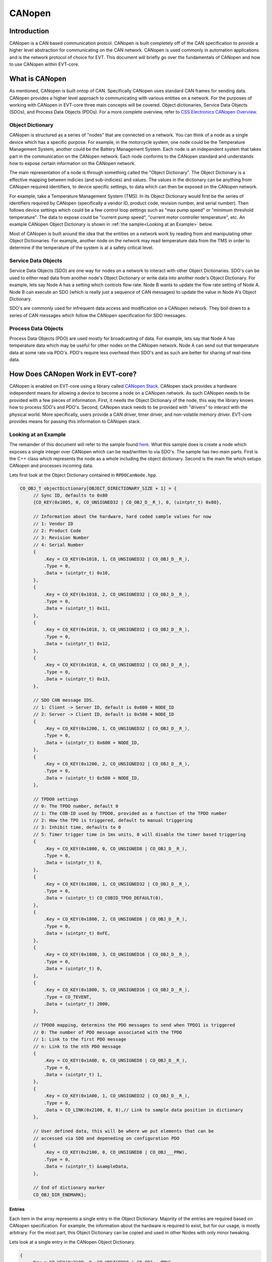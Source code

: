 =======
CANopen
=======

Introduction
============

CANopen is a CAN based communication protcol. CANopen is built completely off
of the CAN specification to provide a higher level abstraction for
communicating on the CAN network. CANopen is used commonly in automation
applications and is the network protocol of choice for EVT. This document
will briefly go over the fundamentals of CANopen and how to use CANopen
within EVT-core.

What is CANopen
===============

As mentioned, CANopen is built ontop of CAN. Specifically CANopen uses standard
CAN frames for sending data. CANopen provides a higher level approach to
communicating with various entities on a network. For the purposes of working
with CANopen in EVT-core three main concepts will be covered. Object
dictionaries, Service Data Objects (SDOs), and Process Data Objects (PDOs).
For a more complete overview, refer to `CSS Electronics CANopen Overview <https://www.csselectronics.com/pages/canopen-tutorial-simple-intro>`_.

Object Dictionary
-----------------

CANopen is structured as a series of "nodes" that are connected on a network.
You can think of a node as a single device which has a specific purpose. For
example, in the motorcycle system, one node could be the Temperature Management
System, another could be the Battery Management System. Each node is an
independent system that takes part in the communication on the CANopen network.
Each node conforms to the CANopen standard and understands how to expose
certain information on the CANopen network.

The main representation of a node is through something called the "Object
Dictionary". The Object Dictionary is a effective mapping between indicies
(and sub-indicies) and values. The values in the dictionary can be anything
from CANopen required identifiers, to device specific settings, to data which
can then be exposed on the CANopen network.

For example, take a Temperature Management System (TMS). In its Object Dictionary
would first be the series of identifiers required by CANopen (specifically a 
vendor ID, product code, revision number, and serial number). Then follows device
settings which could be a few control loop settings such as "max pump speed" or 
"minimum threshold temperature". The data to expose could be "current pump speed",
"current motor controller temperature", etc. An example CANopen Object Dictionary
is shown in :ref:`the sample<Looking at an Example>` below.

Most of CANopen is built around the idea that the entities on a network work
by reading from and manipulating other Object Dictionaries. For example,
another node on the network may read temperature data from the TMS in order
to determine if the temperature of the system is at a safety critical level.

Service Data Objects
--------------------

Service Data Objects (SDO) are one way for nodes on a network to interact
with other Object Dictionaries. SDO's can be used to either read data from
another node's Object Dictionary or write data into another node's Object
Dictionary. For example, lets say Node A has a setting which controls flow
rate. Node B wants to update the flow rate setting of Node A. Node B can
execute an SDO (which is really just a sequence of CAN messages) to
update the value in Node A's Object Dictionary.

SDO's are commonly used for infrequent data access and modification on a
CANopen network. They boil down to a series of CAN messages which follow
the CANopen specification for SDO messages.

Process Data Objects
--------------------

Process Data Objects (PDO) are used mostly for broadcasting of data. For
example, lets say that Node A has temperature data which may be useful for
other nodes on the CANopen network. Node A can send out that temperature data
at some rate via PDO's. PDO's require less overhead then SDO's and as such
are better for sharing of real-time data.

How Does CANopen Work in EVT-core?
==================================

CANopen is enabled on EVT-core using a library called `CANopen Stack <https://canopen-stack.org/v4.2/>`_.
CANopen stack provides a hardware independent means for allowing a device to
become a node on a CANopen network. As such CANopen needs to be provided with
a few pieces of information. First, it needs the Object Dictionary of the node,
this way the library knows how to process SDO's and PDO's. Second, CANopen
stack needs to be provided with "drivers" to interact with the physical world.
More specifically, users provide a CAN driver, timer driver, and non-volatile
memory driver. EVT-core provides means for passing this information to
CANopen stack.

Looking at an Example
---------------------
The remainder of this document will refer to the sample found `here <https://github.com/RIT-EVT/EVT-core/tree/main/samples/canopen>`_.
What this sample does is create a node which exposes a single integer over
CANopen which can be read/written to via SDO's. The sample has two main
parts. First is the C++ class which represents the node as a whole including
the object dictionary. Second is the main file which setups CANopen and
processes incoming data.

Lets first look at the Object Dictionary contained in ``RPDOCanNode.hpp``.

.. code-block:: C++

   CO_OBJ_T objectDictionary[OBJECT_DIRECTIONARY_SIZE + 1] = {
        // Sync ID, defaults to 0x80
        {CO_KEY(0x1005, 0, CO_UNSIGNED32 | CO_OBJ_D__R_), 0, (uintptr_t) 0x80},

        // Information about the hardware, hard coded sample values for now
        // 1: Vendor ID
        // 2: Product Code
        // 3: Revision Number
        // 4: Serial Number
        {
            .Key = CO_KEY(0x1018, 1, CO_UNSIGNED32 | CO_OBJ_D__R_),
            .Type = 0,
            .Data = (uintptr_t) 0x10,
        },
        {
            .Key = CO_KEY(0x1018, 2, CO_UNSIGNED32 | CO_OBJ_D__R_),
            .Type = 0,
            .Data = (uintptr_t) 0x11,
        },
        {
            .Key = CO_KEY(0x1018, 3, CO_UNSIGNED32 | CO_OBJ_D__R_),
            .Type = 0,
            .Data = (uintptr_t) 0x12,
        },
        {
            .Key = CO_KEY(0x1018, 4, CO_UNSIGNED32 | CO_OBJ_D__R_),
            .Type = 0,
            .Data = (uintptr_t) 0x13,
        },

        // SDO CAN message IDS.
        // 1: Client -> Server ID, default is 0x600 + NODE_ID
        // 2: Server -> Client ID, default is 0x580 + NODE_ID
        {
            .Key = CO_KEY(0x1200, 1, CO_UNSIGNED32 | CO_OBJ_D__R_),
            .Type = 0,
            .Data = (uintptr_t) 0x600 + NODE_ID,
        },
        {
            .Key = CO_KEY(0x1200, 2, CO_UNSIGNED32 | CO_OBJ_D__R_),
            .Type = 0,
            .Data = (uintptr_t) 0x580 + NODE_ID,
        },

        // TPDO0 settings
        // 0: The TPDO number, default 0
        // 1: The COB-ID used by TPDO0, provided as a function of the TPDO number
        // 2: How the TPO is triggered, default to manual triggering
        // 3: Inhibit time, defaults to 0
        // 5: Timer trigger time in 1ms units, 0 will disable the timer based triggering
        {
            .Key = CO_KEY(0x1800, 0, CO_UNSIGNED8 | CO_OBJ_D__R_),
            .Type = 0,
            .Data = (uintptr_t) 0,
        },
        {
            .Key = CO_KEY(0x1800, 1, CO_UNSIGNED32 | CO_OBJ_D__R_),
            .Type = 0,
            .Data = (uintptr_t) CO_COBID_TPDO_DEFAULT(0),
        },
        {
            .Key = CO_KEY(0x1800, 2, CO_UNSIGNED8 | CO_OBJ_D__R_),
            .Type = 0,
            .Data = (uintptr_t) 0xFE,
        },
        {
            .Key = CO_KEY(0x1800, 3, CO_UNSIGNED16 | CO_OBJ_D__R_),
            .Type = 0,
            .Data = (uintptr_t) 0,
        },
        {
            .Key = CO_KEY(0x1800, 5, CO_UNSIGNED16 | CO_OBJ_D__R_),
            .Type = CO_TEVENT,
            .Data = (uintptr_t) 2000,
        },

        // TPDO0 mapping, determins the PDO messages to send when TPDO1 is triggered
        // 0: The number of PDO message associated with the TPDO
        // 1: Link to the first PDO message
        // n: Link to the nth PDO message
        {
            .Key = CO_KEY(0x1A00, 0, CO_UNSIGNED8 | CO_OBJ_D__R_),
            .Type = 0,
            .Data = (uintptr_t) 1,
        },
        {
            .Key = CO_KEY(0x1A00, 1, CO_UNSIGNED32 | CO_OBJ_D__R_),
            .Type = 0,
            .Data = CO_LINK(0x2100, 0, 8),// Link to sample data position in dictionary
        },

        // User defined data, this will be where we put elements that can be
        // accessed via SDO and depeneding on configuration PDO
        {
            .Key = CO_KEY(0x2100, 0, CO_UNSIGNED8 | CO_OBJ___PRW),
            .Type = 0,
            .Data = (uintptr_t) &sampleData,
        },

        // End of dictionary marker
        CO_OBJ_DIR_ENDMARK};


Entries
^^^^^^^

Each item in the array represents a single entry in the Object Dictionary.
Majority of the entries are required based on CANopen specification. For
example, the information about the hardware is required to exist, but
for our usage, is mostly arbitrary. For the most part, this Object Dictionary
can be copied and used in other Nodes with only minor tweaking.

Lets look at a single entry in the CANopen Object Dictionary.

.. code-block:: cpp

   {
       .Key = CO_KEY(0x2100, 0, CO_UNSIGNED8 | CO_OBJ___PRW),
       .Type = 0,
       .Data = (uintptr_t) &sampleData,
   },


The ``Key`` is how the data is accessed in the Object Dictionary. The first
value in the key is the index, so in this case, this entry is at index
``0x2100`` in the Object Dictionary. The second value is the subindex, this
is the second piece for how data is accessed in an Object Dictionary. So
if an entity wants to access this piece of data, they need to make an SDO
for index ``0x2100`` subindex ``0x0`` of this Object Dictionary. The final
piece of the key is information about the data. The first value represents
the size of the data, in this case we let CANopen stack know that the data
stored is a unsigned 8 bit value. The second part represents the access
settings. These define how people can interact with this data. ``P`` means
that this piece of data is accessable over PDO's. The ``R`` means that entities
can read this data via SDO's. The ``W`` mean that entities can modify this
value through an SDO. If one of those operations should not be allowed, that
letter can be substituted out for an underscore.

Below is a different entry.

.. code-block:: cpp

   {
       .Key = CO_KEY(0x1018, 4, CO_UNSIGNED32 | CO_OBJ_D__R_),
       .Type = 0,
       .Data = (uintptr_t) 0x13,
   },


From what we know, this data is accessible at index ``0x1018`` subindex ``0x4``,
the data itself if an unsigned 32 bit number, and users are only allowed to
read this data over SDO's, but cannot write in a new data. The new piece of
information is the ``D``. In this case ``D`` means "direct" which indicates
that the value in questions is directly stored in the Object Dictionary. So
in the example above, the value ``0x13`` is directly stored in the Object
Dictionary. In the first example, the ``D`` is not present because we instead
provide the address of the value instead of the value itself.

TPDOs
^^^^^

Now that we can reason through an entry, lets look at what this Object
Dictionary is doing for us. The main functionality presented is the idea of a
TPDO. A TPDO is just a PDO that is sent out at a specific interval. In this
case, the Object Dictionary is setup to transmit the sample data very 2
seconds. Below is the TPDO settings expressed in the Object Dictionary.

.. code-block:: cpp

   // TPDO0 settings
   // 0: The TPDO number, default 0
   // 1: The COB-ID used by TPDO0, provided as a function of the TPDO number
   // 2: How the TPO is triggered, default to manual triggering
   // 3: Inhibit time, defaults to 0
   // 5: Timer trigger time in 1ms units, 0 will disable the timer based triggering
   {
       .Key = CO_KEY(0x1800, 0, CO_UNSIGNED8 | CO_OBJ_D__R_),
       .Type = 0,
       .Data = (uintptr_t) 0,
   },
   {
       .Key = CO_KEY(0x1800, 1, CO_UNSIGNED32 | CO_OBJ_D__R_),
       .Type = 0,
       .Data = (uintptr_t) CO_COBID_TPDO_DEFAULT(0),
   },
   {
       .Key = CO_KEY(0x1800, 2, CO_UNSIGNED8 | CO_OBJ_D__R_),
       .Type = 0,
       .Data = (uintptr_t) 0xFE,
   },
   {
       .Key = CO_KEY(0x1800, 3, CO_UNSIGNED16 | CO_OBJ_D__R_),
       .Type = 0,
       .Data = (uintptr_t) 0,
   },
   {
       .Key = CO_KEY(0x1800, 5, CO_UNSIGNED16 | CO_OBJ_D__R_),
       .Type = CO_TEVENT,
       .Data = (uintptr_t) 2000,
   },


In this case the value of interest is the last entry. That last entry is
what specifices when the TPDO is triggered in milliseconds. In this case
2000 milliseconds or 2 seconds. The next piece of information links the TPDO
settings to the information that should be transmitted.

.. code-block:: cpp

   // TPDO0 mapping, determins the PDO messages to send when TPDO1 is triggered
   // 0: The number of PDO message associated with the TPDO
   // 1: Link to the first PDO message
   // n: Link to the nth PDO message
   {
       .Key = CO_KEY(0x1A00, 0, CO_UNSIGNED8 | CO_OBJ_D__R_),
       .Type = 0,
       .Data = (uintptr_t) 1,
   },
   {
       .Key = CO_KEY(0x1A00, 1, CO_UNSIGNED32 | CO_OBJ_D__R_),
       .Type = 0,
       .Data = CO_LINK(0x2100, 0, 8),// Link to sample data position in dictionary
   },

In the above example, the first entry states we will only have 1 value to
transmit as part of this PDO. The second entry points out where in the Object
Dictionary is the value itself to be transmitted. In this case, we say that
for this TPDO we want to transmit the data stored at index ``0x2100`` and
subindex ``0x0`` which is 8 bits in size. Later in the Object Dictionary, the
entry below is included.

.. code-block:: cpp

   // User defined data, this will be where we put elements that can be
   // accessed via SDO and depeneding on configuration PDO
   {
       .Key = CO_KEY(0x2100, 0, CO_UNSIGNED8 | CO_OBJ___PRW),
       .Type = 0,
       .Data = (uintptr_t) &sampleData,
   },


As you can see, the key matched the link value in the previous entry. That is
how the TPDO know what data to actually transmit.

Main
^^^^

Below is the whole code for ``main.cpp``. While it looks like a lot, the good
news is that all of it is essentially boiler plate code.

.. code-block:: cpp

   /**
    * This sample shows off CANopen support from EVT-core. This will
    * setup a CANopen node and attempt to make back and forth communication.
    */
   #include <stdint.h>

   #include <core/dev/platform/f3xx/f302x8/Timerf302x8.hpp>
   #include <core/io/ADC.hpp>
   #include <core/io/CAN.hpp>
   #include <core/io/UART.hpp>
   #include <core/io/manager.hpp>
   #include <core/io/types/CANMessage.hpp>
   #include <core/utils/time.hpp>
   #include <core/utils/types/FixedQueue.hpp>

   #include <core/io/CANopen.hpp>

   #include <Canopen/co_core.h>
   #include <Canopen/co_if.h>
   #include <Canopen/co_tmr.h>

   #include "RPDOCanNode.hpp"

   namespace IO = EVT::core::IO;
   namespace DEV = EVT::core::DEV;
   namespace time = EVT::core::time;

   ///////////////////////////////////////////////////////////////////////////////
   // EVT-core CAN callback and CAN setup. This will include logic to set
   // aside CANopen messages into a specific queue
   ///////////////////////////////////////////////////////////////////////////////

   /**
    * Interrupt handler to get CAN messages. A function pointer to this function
    * will be passed to the EVT-core CAN interface which will in turn call this
    * function each time a new CAN message comes in.
    *
    * NOTE: For this sample, every non-extended (so 11 bit CAN IDs) will be
    * assummed to be intended to be passed as a CANopen message.
    *
    * @param message[in] The passed in CAN message that was read.
    */
   void canInterrupt(IO::CANMessage& message, void* priv) {
       EVT::core::types::FixedQueue<CANOPEN_QUEUE_SIZE, IO::CANMessage>* queue =
           (EVT::core::types::FixedQueue<CANOPEN_QUEUE_SIZE, IO::CANMessage>*) priv;
       if (queue != nullptr)
           queue->append(message);
   }

   ///////////////////////////////////////////////////////////////////////////////
   // CANopen specific Callbacks. Need to be defined in some location
   ///////////////////////////////////////////////////////////////////////////////
   extern "C" void CONodeFatalError(void) {}

   extern "C" void COIfCanReceive(CO_IF_FRM* frm) {}

   extern "C" int16_t COLssStore(uint32_t baudrate, uint8_t nodeId) { return 0; }

   extern "C" int16_t COLssLoad(uint32_t* baudrate, uint8_t* nodeId) { return 0; }

   extern "C" void CONmtModeChange(CO_NMT* nmt, CO_MODE mode) {}

   extern "C" void CONmtHbConsEvent(CO_NMT* nmt, uint8_t nodeId) {}

   extern "C" void CONmtHbConsChange(CO_NMT* nmt, uint8_t nodeId, CO_MODE mode) {}

   extern "C" int16_t COParaDefault(CO_PARA* pg) { return 0; }

   extern "C" void COPdoTransmit(CO_IF_FRM* frm) {}

   extern "C" int16_t COPdoReceive(CO_IF_FRM* frm) { return 0; }

   extern "C" void COPdoSyncUpdate(CO_RPDO* pdo) {}

   extern "C" void COTmrLock(void) {}

   extern "C" void COTmrUnlock(void) {}

   int main() {
       // Initialize system
       IO::init();

       // Will store CANopen messages that will be populated by the EVT-core CAN
       // interrupt
       EVT::core::types::FixedQueue<CANOPEN_QUEUE_SIZE, IO::CANMessage> canOpenQueue;

       // Intialize CAN, add an IRQ which will add messages to the queue above
       IO::CAN& can = IO::getCAN<IO::Pin::PA_12, IO::Pin::PA_11>();
       can.addIRQHandler(canInterrupt, reinterpret_cast<void*>(&canOpenQueue));

       // Initialize the timer
       DEV::Timerf302x8 timer(TIM2, 100);

       // UART for testing
       IO::UART& uart = IO::getUART<IO::Pin::UART_TX, IO::Pin::UART_RX>(9600);
       timer.stopTimer();

       RPDOCanNode testCanNode;

       // Reserved memory for CANopen stack usage
       uint8_t sdoBuffer[1][CO_SDO_BUF_BYTE];
       CO_TMR_MEM appTmrMem[4];

       // Attempt to join the CAN network
       IO::CAN::CANStatus result = can.connect();

       if (result != IO::CAN::CANStatus::OK) {
           uart.printf("Failed to connect to CAN network\r\n");
           return 1;
       }

       ///////////////////////////////////////////////////////////////////////////
       // Setup CAN configuration, this handles making drivers, applying settings.
       // And generally creating the CANopen stack node which is the interface
       // between the application (the code we write) and the physical CAN network
       ///////////////////////////////////////////////////////////////////////////
       // Make drivers
       CO_IF_DRV canStackDriver;

       CO_IF_CAN_DRV canDriver;
       CO_IF_TIMER_DRV timerDriver;
       CO_IF_NVM_DRV nvmDriver;

       IO::getCANopenCANDriver(&can, &canOpenQueue, &canDriver);
       IO::getCANopenTimerDriver(&timer, &timerDriver);
       IO::getCANopenNVMDriver(&nvmDriver);

       canStackDriver.Can = &canDriver;
       canStackDriver.Timer = &timerDriver;
       canStackDriver.Nvm = &nvmDriver;

       CO_NODE_SPEC canSpec = {
           .NodeId = 0x01,
           .Baudrate = IO::CAN::DEFAULT_BAUD,
           .Dict = testCanNode.getObjectDictionary(),
           .DictLen = testCanNode.getNumElements(),
           .EmcyCode = NULL,
           .TmrMem = appTmrMem,
           .TmrNum = 16,
           .TmrFreq = 100,
           .Drv = &canStackDriver,
           .SdoBuf = reinterpret_cast<uint8_t*>(&sdoBuffer[0]),
       };

       CO_NODE canNode;

       CONodeInit(&canNode, &canSpec);
       CONodeStart(&canNode);
       CONmtSetMode(&canNode.Nmt, CO_OPERATIONAL);

       time::wait(500);

       uart.printf("Error: %d\r\n", CONodeGetErr(&canNode));

       while (1) {
           uart.printf("Value of my number: %d\n\r", testCanNode.getSampleData());
           // Process incoming CAN messages
           CONodeProcess(&canNode);
           // Update the state of timer based events
           COTmrService(&canNode.Tmr);
           // Handle executing timer events that have elapsed
           COTmrProcess(&canNode.Tmr);
           // Wait for new data to come in
           time::wait(10);
       }
   }


At the top is a function which handles the incoming CAN messages, this function
simple adds all CAN messages to a queue for CANopen stack to read through.

Next are a series of functions marked as ``extern`` these functions have to exist
for CANopen stack and are callbacks that may be run by CANopen stack when certain
events take place. These are simply stubbed out since they are not used in this
case.

Inside the main function, first the various EVT-core components are
initialized. In this case the EVT-core CAN driver, timer, and UART. Then
the CANopen stack drivers are created from the EVT-core components.

After the drivers are created, a ``CO_NODE_SPEC`` instance is made that
contains the settings for CANopen stack. This includes the drivers,
CANopen Object Dictionary, and other settings.

The CANopen stack instance is then initialized and started up, at this point
CANopen stack is able to handle and respond to incoming CAN messages.

The final while loop prints the value of the data that is exposed by the
Object Dictionary and calls a few CANopen stack functions which update the
internal state of the CANopen stack logic.

As mentioned, the vast majority of this code is boiler plate and can be
copied, pasted, and modified for specific applications. Most notably, the
IO pins may need to be changed, the Object Dictionary, and additional logic
is probably needed in the main loop for whatever application the code is
being used for.
